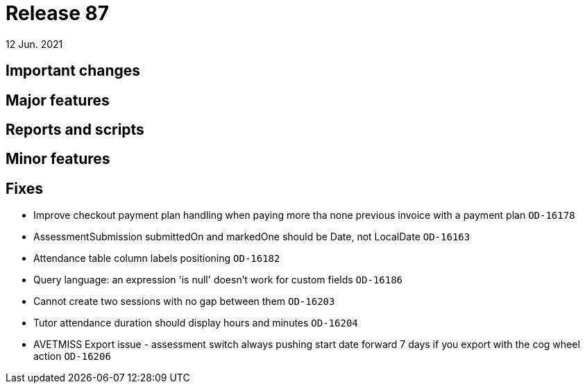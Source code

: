 = Release 87
12 Jun. 2021

== Important changes

== Major features

== Reports and scripts

== Minor features

== Fixes
* Improve checkout payment plan handling when paying more tha none previous invoice with a payment plan `OD-16178`
* AssessmentSubmission submittedOn and markedOne should be Date, not LocalDate `OD-16163`
* Attendance table column labels positioning `OD-16182`
* Query language: an expression 'is null' doesn't work for custom fields `OD-16186`
* Cannot create two sessions with no gap between them `OD-16203`
* Tutor attendance duration should display hours and minutes `OD-16204`
* AVETMISS Export issue - assessment switch always pushing start date forward 7 days if you export with the cog wheel action `OD-16206`
